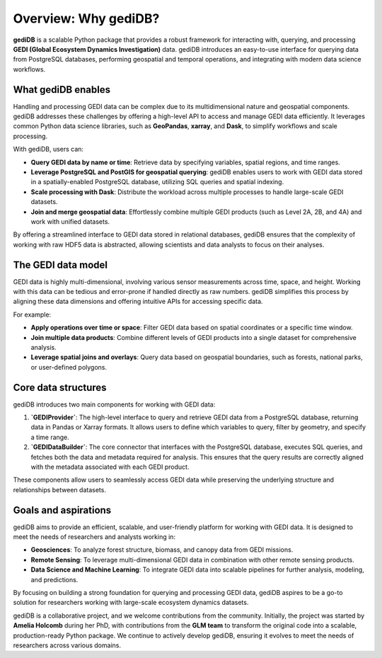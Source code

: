 
Overview: Why gediDB?
=====================

**gediDB** is a scalable Python package that provides a robust framework for interacting with, querying, and processing **GEDI (Global Ecosystem Dynamics Investigation)** data. gediDB introduces an easy-to-use interface for querying data from PostgreSQL databases, performing geospatial and temporal operations, and integrating with modern data science workflows. 

What gediDB enables
-------------------

Handling and processing GEDI data can be complex due to its multidimensional nature and geospatial components. gediDB addresses these challenges by offering a high-level API to access and manage GEDI data efficiently. It leverages common Python data science libraries, such as **GeoPandas**, **xarray**, and **Dask**, to simplify workflows and scale processing.

With gediDB, users can:

- **Query GEDI data by name or time**: Retrieve data by specifying variables, spatial regions, and time ranges.
- **Leverage PostgreSQL and PostGIS for geospatial querying**: gediDB enables users to work with GEDI data stored in a spatially-enabled PostgreSQL database, utilizing SQL queries and spatial indexing.
- **Scale processing with Dask**: Distribute the workload across multiple processes to handle large-scale GEDI datasets.
- **Join and merge geospatial data**: Effortlessly combine multiple GEDI products (such as Level 2A, 2B, and 4A) and work with unified datasets.

By offering a streamlined interface to GEDI data stored in relational databases, gediDB ensures that the complexity of working with raw HDF5 data is abstracted, allowing scientists and data analysts to focus on their analyses.

The GEDI data model
-------------------

GEDI data is highly multi-dimensional, involving various sensor measurements across time, space, and height. Working with this data can be tedious and error-prone if handled directly as raw numbers. gediDB simplifies this process by aligning these data dimensions and offering intuitive APIs for accessing specific data.

For example:

- **Apply operations over time or space**: Filter GEDI data based on spatial coordinates or a specific time window.
- **Join multiple data products**: Combine different levels of GEDI products into a single dataset for comprehensive analysis.
- **Leverage spatial joins and overlays**: Query data based on geospatial boundaries, such as forests, national parks, or user-defined polygons.

Core data structures
--------------------

gediDB introduces two main components for working with GEDI data:

1. **`GEDIProvider`**: The high-level interface to query and retrieve GEDI data from a PostgreSQL database, returning data in Pandas or Xarray formats. It allows users to define which variables to query, filter by geometry, and specify a time range.
   
2. **`GEDIDataBuilder`**: The core connector that interfaces with the PostgreSQL database, executes SQL queries, and fetches both the data and metadata required for analysis. This ensures that the query results are correctly aligned with the metadata associated with each GEDI product.

These components allow users to seamlessly access GEDI data while preserving the underlying structure and relationships between datasets.

Goals and aspirations
---------------------

gediDB aims to provide an efficient, scalable, and user-friendly platform for working with GEDI data. It is designed to meet the needs of researchers and analysts working in:

- **Geosciences**: To analyze forest structure, biomass, and canopy data from GEDI missions.
- **Remote Sensing**: To leverage multi-dimensional GEDI data in combination with other remote sensing products.
- **Data Science and Machine Learning**: To integrate GEDI data into scalable pipelines for further analysis, modeling, and predictions.

By focusing on building a strong foundation for querying and processing GEDI data, gediDB aspires to be a go-to solution for researchers working with large-scale ecosystem dynamics datasets.

gediDB is a collaborative project, and we welcome contributions from the community. Initially, the project was started by **Amelia Holcomb** during her PhD, with contributions from the **GLM team** to transform the original code into a scalable, production-ready Python package. We continue to actively develop gediDB, ensuring it evolves to meet the needs of researchers across various domains.
